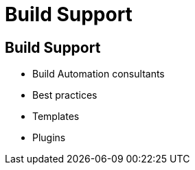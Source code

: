 [data-background={imagesdir}/support.gif]
= Build Support

== Build Support

* Build Automation consultants
* Best practices
* Templates
* Plugins
